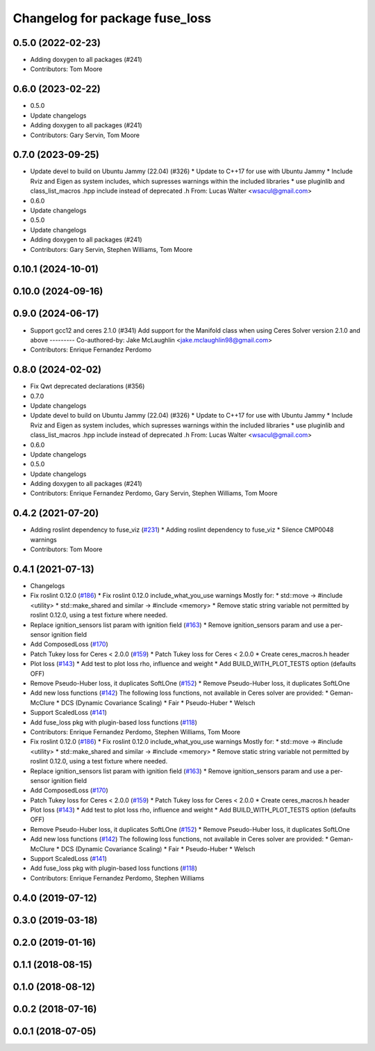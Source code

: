 ^^^^^^^^^^^^^^^^^^^^^^^^^^^^^^^
Changelog for package fuse_loss
^^^^^^^^^^^^^^^^^^^^^^^^^^^^^^^

0.5.0 (2022-02-23)
------------------
* Adding doxygen to all packages (#241)
* Contributors: Tom Moore

0.6.0 (2023-02-22)
------------------
* 0.5.0
* Update changelogs
* Adding doxygen to all packages (#241)
* Contributors: Gary Servin, Tom Moore

0.7.0 (2023-09-25)
------------------
* Update devel to build on Ubuntu Jammy (22.04) (#326)
  * Update to C++17 for use with Ubuntu Jammy
  * Include Rviz and Eigen as system includes, which supresses warnings within the included libraries
  * use pluginlib and class_list_macros .hpp include instead of deprecated .h From: Lucas Walter <wsacul@gmail.com>
* 0.6.0
* Update changelogs
* 0.5.0
* Update changelogs
* Adding doxygen to all packages (#241)
* Contributors: Gary Servin, Stephen Williams, Tom Moore

0.10.1 (2024-10-01)
-------------------

0.10.0 (2024-09-16)
-------------------

0.9.0 (2024-06-17)
------------------
* Support gcc12 and ceres 2.1.0 (#341)
  Add support for the Manifold class when using Ceres Solver version 2.1.0 and above
  ---------
  Co-authored-by: Jake McLaughlin <jake.mclaughlin98@gmail.com>
* Contributors: Enrique Fernandez Perdomo

0.8.0 (2024-02-02)
------------------
* Fix Qwt deprecated declarations (#356)
* 0.7.0
* Update changelogs
* Update devel to build on Ubuntu Jammy (22.04) (#326)
  * Update to C++17 for use with Ubuntu Jammy
  * Include Rviz and Eigen as system includes, which supresses warnings within the included libraries
  * use pluginlib and class_list_macros .hpp include instead of deprecated .h From: Lucas Walter <wsacul@gmail.com>
* 0.6.0
* Update changelogs
* 0.5.0
* Update changelogs
* Adding doxygen to all packages (#241)
* Contributors: Enrique Fernandez Perdomo, Gary Servin, Stephen Williams, Tom Moore

0.4.2 (2021-07-20)
------------------
* Adding roslint dependency to fuse_viz (`#231 <https://github.com/locusrobotics/fuse/issues/231>`_)
  * Adding roslint dependency to fuse_viz
  * Silence CMP0048 warnings
* Contributors: Tom Moore

0.4.1 (2021-07-13)
------------------
* Changelogs
* Fix roslint 0.12.0 (`#186 <https://github.com/locusrobotics/fuse/issues/186>`_)
  * Fix roslint 0.12.0 include_what_you_use warnings
  Mostly for:
  * std::move -> #include <utility>
  * std::make_shared and similar -> #include <memory>
  * Remove static string variable not permitted by roslint 0.12.0, using a test fixture where needed.
* Replace ignition_sensors list param with ignition field (`#163 <https://github.com/locusrobotics/fuse/issues/163>`_)
  * Remove ignition_sensors param and use a per-sensor ignition field
* Add ComposedLoss (`#170 <https://github.com/locusrobotics/fuse/issues/170>`_)
* Patch Tukey loss for Ceres < 2.0.0 (`#159 <https://github.com/locusrobotics/fuse/issues/159>`_)
  * Patch Tukey loss for Ceres < 2.0.0
  * Create ceres_macros.h header
* Plot loss (`#143 <https://github.com/locusrobotics/fuse/issues/143>`_)
  * Add test to plot loss rho, influence and weight
  * Add BUILD_WITH_PLOT_TESTS option (defaults OFF)
* Remove Pseudo-Huber loss, it duplicates SoftLOne (`#152 <https://github.com/locusrobotics/fuse/issues/152>`_)
  * Remove Pseudo-Huber loss, it duplicates SoftLOne
* Add new loss functions (`#142 <https://github.com/locusrobotics/fuse/issues/142>`_)
  The following loss functions, not available in Ceres solver are
  provided:
  * Geman-McClure
  * DCS (Dynamic Covariance Scaling)
  * Fair
  * Pseudo-Huber
  * Welsch
* Support ScaledLoss (`#141 <https://github.com/locusrobotics/fuse/issues/141>`_)
* Add fuse_loss pkg with plugin-based loss functions (`#118 <https://github.com/locusrobotics/fuse/issues/118>`_)
* Contributors: Enrique Fernandez Perdomo, Stephen Williams, Tom Moore

* Fix roslint 0.12.0 (`#186 <https://github.com/locusrobotics/fuse/issues/186>`_)
  * Fix roslint 0.12.0 include_what_you_use warnings
  Mostly for:
  * std::move -> #include <utility>
  * std::make_shared and similar -> #include <memory>
  * Remove static string variable not permitted by roslint 0.12.0, using a test fixture where needed.
* Replace ignition_sensors list param with ignition field (`#163 <https://github.com/locusrobotics/fuse/issues/163>`_)
  * Remove ignition_sensors param and use a per-sensor ignition field
* Add ComposedLoss (`#170 <https://github.com/locusrobotics/fuse/issues/170>`_)
* Patch Tukey loss for Ceres < 2.0.0 (`#159 <https://github.com/locusrobotics/fuse/issues/159>`_)
  * Patch Tukey loss for Ceres < 2.0.0
  * Create ceres_macros.h header
* Plot loss (`#143 <https://github.com/locusrobotics/fuse/issues/143>`_)
  * Add test to plot loss rho, influence and weight
  * Add BUILD_WITH_PLOT_TESTS option (defaults OFF)
* Remove Pseudo-Huber loss, it duplicates SoftLOne (`#152 <https://github.com/locusrobotics/fuse/issues/152>`_)
  * Remove Pseudo-Huber loss, it duplicates SoftLOne
* Add new loss functions (`#142 <https://github.com/locusrobotics/fuse/issues/142>`_)
  The following loss functions, not available in Ceres solver are
  provided:
  * Geman-McClure
  * DCS (Dynamic Covariance Scaling)
  * Fair
  * Pseudo-Huber
  * Welsch
* Support ScaledLoss (`#141 <https://github.com/locusrobotics/fuse/issues/141>`_)
* Add fuse_loss pkg with plugin-based loss functions (`#118 <https://github.com/locusrobotics/fuse/issues/118>`_)
* Contributors: Enrique Fernandez Perdomo, Stephen Williams

0.4.0 (2019-07-12)
------------------

0.3.0 (2019-03-18)
------------------

0.2.0 (2019-01-16)
------------------

0.1.1 (2018-08-15)
------------------

0.1.0 (2018-08-12)
------------------

0.0.2 (2018-07-16)
------------------

0.0.1 (2018-07-05)
------------------

